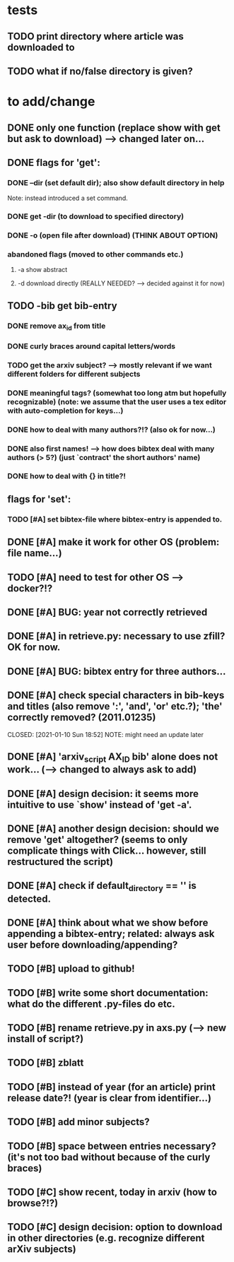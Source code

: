 * tests
** TODO print directory where article was downloaded to
** TODO what if no/false directory is given?

* to add/change
** DONE only one function (replace show with get but ask to download) --> changed later on...
   CLOSED: [2020-12-12 Sat 19:38]
** DONE flags for 'get':
   CLOSED: [2021-01-05 Tue 10:55]
*** DONE --dir (set default dir); also show default directory in help
    CLOSED: [2020-12-19 Sat 22:00]
    Note: instead introduced a set command.
*** DONE get -dir (to download to specified directory)
    CLOSED: [2020-12-15 Tue 15:47]
*** DONE -o (open file after download) (THINK ABOUT OPTION)
    CLOSED: [2020-12-15 Tue 15:15]
*** abandoned flags (moved to other commands etc.)
**** -a show abstract

**** -d download directly (REALLY NEEDED? --> decided against it for now)

** TODO -bib get bib-entry
*** DONE remove ax_id from title
    CLOSED: [2020-12-21 Mon 21:28]
*** DONE curly braces around capital letters/words
    CLOSED: [2020-12-27 Sun 17:05]
*** TODO get the arxiv subject? --> mostly relevant if we want different folders for different subjects
*** DONE meaningful tags? (somewhat too long atm but hopefully recognizable) (note: we assume that the user uses a tex editor with auto-completion for keys...)
    CLOSED: [2021-01-01 Fri 13:03]
*** DONE how to deal with many authors?!? (also ok for now...)
    CLOSED: [2021-01-01 Fri 13:05]
*** DONE also first names! --> how does bibtex deal with many authors (> 5?) (just `contract' the short authors' name)
    CLOSED: [2021-01-01 Fri 12:05]
*** DONE how to deal with {} in title?!
    CLOSED: [2020-12-27 Sun 17:05]
** flags for 'set':
*** TODO [#A] set bibtex-file where bibtex-entry is appended to.
** DONE [#A] make it work for other OS (problem: file name...)
   CLOSED: [2021-01-10 Sun 21:08]
** TODO [#A] need to test for other OS --> docker?!?
** DONE [#A] BUG: year not correctly retrieved
   CLOSED: [2021-01-10 Sun 19:10]
** DONE [#A] in retrieve.py: necessary to use zfill? OK for now.
   CLOSED: [2021-01-10 Sun 18:57]
** DONE [#A] BUG: bibtex entry for three authors...
   CLOSED: [2021-01-06 Wed 21:00]
** DONE [#A] check special characters in bib-keys and titles (also remove ':', 'and', 'or' etc.?); 'the' correctly removed? (2011.01235)
   CLOSED: [2021-01-10 Sun 18:52] NOTE: might need an update later
** DONE [#A] 'arxiv_script AX_ID bib' alone does not work... (--> changed to always ask to add)
   CLOSED: [2021-01-06 Wed 21:49]
** DONE [#A] design decision: it seems more intuitive to use `show' instead of 'get -a'.
   CLOSED: [2021-01-02 Sat 21:41]
** DONE [#A] another design decision: should we remove 'get' altogether? (seems to only complicate things with Click... however, still restructured the script)
   CLOSED: [2021-01-02 Sat 21:42]
** DONE [#A] check if default_directory == '' is detected.
   CLOSED: [2021-01-06 Wed 11:09]
** DONE [#A] think about what we show before appending a bibtex-entry; related: always ask user before downloading/appending?
   CLOSED: [2021-01-06 Wed 11:01]

** TODO [#B] upload to github!
** TODO [#B] write some short documentation: what do the different .py-files do etc.
** TODO [#B] rename retrieve.py in axs.py (--> new install of script?)
** TODO [#B] zblatt
** TODO [#B] instead of year (for an article) print release date?! (year is clear from identifier...)
** TODO [#B] add minor subjects?

** TODO [#B] space between entries necessary? (it's not too bad without because of the curly braces)


** TODO [#C] show recent, today in arxiv (how to browse?!?)
** TODO [#C] design decision: option to download in other directories (e.g. recognize different arXiv subjects)
